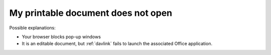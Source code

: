 My printable document does not open
===================================

Possible explanations:

- Your browser blocks pop-up windows

- It is an editable document, but :ref:`davlink` fails to launch the
  associated Office application.
